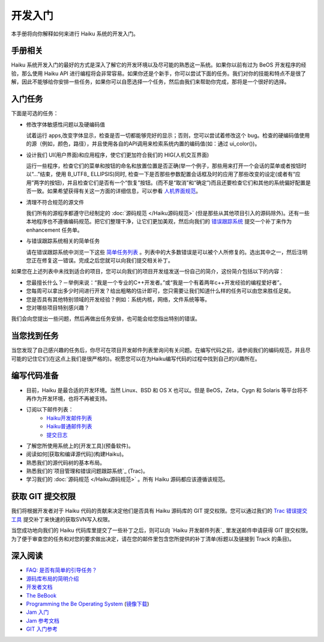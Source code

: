开发入门
======================


本手册将向你解释如何来进行 Haiku 系统的开发入门。

手册相关
----------------------

Haiku 系统开发入门的最好的方式是深入了解它的开发环境以及尽可能的熟悉这一系统。如果你以前有过为 BeOS 开发程序的经验，那么使用 Haiku API 进行编程将会非常容易。如果你还是个新手，你可以尝试下面的任务。我们对你的技能和特点不是很了解，因此不能够给你安排一些任务，如果你可以自愿选择一个任务，然后由我们来帮助你完成，那将是一个很好的选择。

入门任务
----------------------

下面是可选的任务：

* 修改字体敏感性问题以及硬编码值 

  试着运行 apps,改变字体显示，检查是否一切都能够完好的显示；否则，您可以尝试着修改这个 bug。检查的硬编码值使用的源（例如，颜色，路径），并且使用各自的API调用来检索系统内置的编码值(如：通过 ui_color())。

* 设计我们 UI(用户界面)和应用程序，使它们更加符合我们的 HIG(人机交互界面) 

  运行一些程序，检查它们的菜单和按钮的命名和放置位置是否正确(举一个例子，那些用来打开一个会话的菜单或者按钮时以“…”结束，使用 B_UTF8_ ELLIPSIS)同时, 检查一下是否那些参数配置会话框及时的应用了那些改变的设定(或者有“应用”两字的按钮)，并且检查它们是否有一个“恢复”按钮。(而不是“取消”和“确定”)而且还要检查它们和其他的系统偏好配置是否一致。如果希望获得有关这一方面的详细信息，可以参看 `人机界面规范`_。

* 清理不符合规范的源文件 

  我们所有的源程序都遵守已经制定的 :doc:`源码规范 </Haiku源码规范>` (但是那些从其他项目引入的源码除外)。还有一些本地程序也不遵循编码规范。把它们整理干净，让它们更加美观，然后向我们的 `错误跟踪系统`_ 提交一个补丁来作为 enhancement 任务单。

* 与错误跟踪系统相关的简单任务 

  请在错误跟踪系统中浏览一下这些 `简单任务列表`_ 。列表中的大多数错误是可以被个人所修复的。选出其中之一，然后注明您正在修复这一错误。完成之后您就可以向我们提交相关补丁。

如果您在上述列表中未找到适合的项目，您可以向我们的项目开发组发送一份自己的简介，这份简介包括以下的内容：

* 您最擅长什么？－举例来说：“我是一个专业的C++开发者。”或“我是一个有着两年c++开发经验的编程爱好者”。
* 您每周可以拿出多少时间进行开发？给出粗略的估计即可，您只需要让我们知道什么样的任务可以由您来胜任足矣。
* 您是否具有其他特别领域的开发经验？例如：系统内核，网络，文件系统等等。
* 您对哪些项目特别感兴趣？

我们会向您提出一些问题，然后再做出任务安排，也可能会给您指出特别的错误。

当您找到任务
----------------------

当您发现了自己感兴趣的任务后，你尽可在项目开发邮件列表里询问有关问题。在编写代码之前，请参阅我们的编码规范，并且尽可能的记住它们(在这点上我们是很严格的)。祝愿您可以在为Haiku编写代码的过程中找到自己的兴趣所在。

编写代码准备
----------------------

* 目前，Haiku 是最合适的开发环境。当然 Linux、BSD 和 OS X 也可以。但是 BeOS，Zeta，Cygn 和 Solaris 等平台将不再作为开发环境，也将不再被支持。
* 订阅以下邮件列表：
    * `Haiku开发邮件列表`_ 
    * `Haiku普通邮件列表`_ 
    * `提交日志`_ 
* 了解您所使用系统上的[开发工具](预备软件)。
* 阅读如何[获取和编译源代码](构建Haiku)。
* 熟悉我们的源代码树的基本布局。
* 熟悉我们的`项目管理和错误问题跟踪系统`_ (Trac)。
* 学习我们的 :doc:`源码规范 </Haiku源码规范>` 。所有 Haiku 源码都应该遵循该规范。

获取 GIT 提交权限
----------------------

我们将根据开发者对于 Haiku 代码的贡献来决定他们是否具有 Haiku 源码库的 GIT 提交权限。您可以通过我们的 `Trac 错误提交工具 <http://dev.haiku-os.org/>`_ 提交补丁来快速的获取SVN写入权限。

当您成功地向我们的 Haiku 代码库里提交了一些补丁之后，则可以向 `Haiku 开发邮件列表`_ 里发送邮件申请获得 GIT 提交权限。为了便于审查您的任务和对您的要求做出决定，请在您的邮件里包含您所提供的补丁清单(标题以及链接到 Track 的条目)。

深入阅读
----------------------

* `FAQ: 是否有简单的引导任务？ <http://haiku-os.org/development/faq#intro-tasks>`_
* `源码库布局的简明介绍 <源码库布局简明介绍.rst>`_
* `开发者文档 <开发者文档.rst>`_
* `The BeBook <http://www.haiku-os.org/legacy-docs/bebook/>`_
* `Programming the Be Operating System`_ (`镜像下载`_)
* `Jam 入门 <JamRM入门教程.rst>`_
* `Jam 参考文档 <jamfile参考.rst>`_
* `GIT 入门参考`_

.. _人机界面规范: http://api.haiku-os.org/HIG/
.. _错误跟踪系统: http://dev.haiku-os.org/
.. _简单任务列表: http://dev.haiku-os.org/wiki/EasyTasks

.. _Haiku开发邮件列表: http://www.freelists.org/list/haiku-development
.. _Haiku普通邮件列表: http://www.freelists.org/list/haiku
.. _提交日志: http://www.freelists.org/list/haiku-commits
.. _Programming the Be Operating System: http://www.oreilly.com/catalog/beosprog/book/
.. _镜像下载: http://www.haiku-os.org/files/downloads/programmingbeos.zip
.. _GIT 入门参考: http://dev.haiku-os.org/wiki/GitStarted
.. _项目管理和错误问题跟踪系统: http://dev.haiku-os.org/wiki

